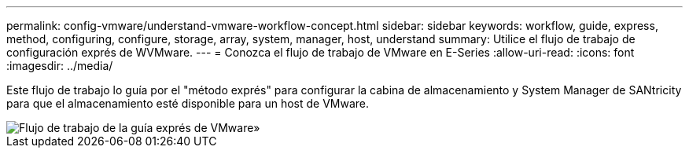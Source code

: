 ---
permalink: config-vmware/understand-vmware-workflow-concept.html 
sidebar: sidebar 
keywords: workflow, guide, express, method, configuring, configure, storage, array, system, manager, host, understand 
summary: Utilice el flujo de trabajo de configuración exprés de WVMware. 
---
= Conozca el flujo de trabajo de VMware en E-Series
:allow-uri-read: 
:icons: font
:imagesdir: ../media/


[role="lead"]
Este flujo de trabajo lo guía por el "método exprés" para configurar la cabina de almacenamiento y System Manager de SANtricity para que el almacenamiento esté disponible para un host de VMware.

image::../media/1130_flw_sys_mgr_vmware_express_guide_all_protocols.png[Flujo de trabajo de la guía exprés de VMware»]
